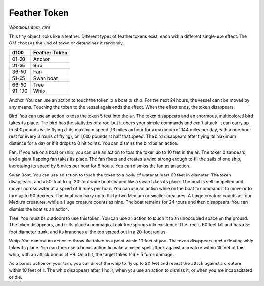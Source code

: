 Feather Token
~~~~~~~~~~~~~


.. https://stackoverflow.com/questions/11984652/bold-italic-in-restructuredtext

.. raw:: html

   <style type="text/css">
     span.bolditalic {
       font-weight: bold;
       font-style: italic;
     }
   </style>

.. role:: bi
   :class: bolditalic


*Wondrous item, rare*

This tiny object looks like a feather. Different types of feather tokens
exist, each with a different single-use effect. The GM chooses the kind
of token or determines it randomly.

+------------+---------------------+
| **d100**   | **Feather Token**   |
+============+=====================+
| 01-20      | Anchor              |
+------------+---------------------+
| 21-35      | Bird                |
+------------+---------------------+
| 36-50      | Fan                 |
+------------+---------------------+
| 51-65      | Swan boat           |
+------------+---------------------+
| 66-90      | Tree                |
+------------+---------------------+
| 91-100     | Whip                |
+------------+---------------------+

:bi:`Anchor`. You can use an action to touch the token to a boat or
ship. For the next 24 hours, the vessel can't be moved by any means.
Touching the token to the vessel again ends the effect. When the effect
ends, the token disappears.

:bi:`Bird`. You can use an action to toss the token 5 feet into the air.
The token disappears and an enormous, multicolored bird takes its place.
The bird has the statistics of a roc, but it obeys your simple commands
and can't attack. It can carry up to 500 pounds while flying at its
maximum speed (16 miles an hour for a maximum of 144 miles per day, with
a one-hour rest for every 3 hours of flying), or 1,000 pounds at half
that speed. The bird disappears after flying its maximum distance for a
day or if it drops to 0 hit points. You can dismiss the bird as an
action.

:bi:`Fan`. If you are on a boat or ship, you can use an action to toss
the token up to 10 feet in the air. The token disappears, and a giant
flapping fan takes its place. The fan floats and creates a wind strong
enough to fill the sails of one ship, increasing its speed by 5 miles
per hour for 8 hours. You can dismiss the fan as an action.

:bi:`Swan Boat`. You can use an action to touch the token to a body of
water at least 60 feet in diameter. The token disappears, and a 50-foot
long, 20-foot wide boat shaped like a swan takes its place. The boat is
self-propelled and moves across water at a speed of 6 miles per hour.
You can use an action while on the boat to command it to move or to turn
up to 90 degrees. The boat can carry up to thirty-two Medium or smaller
creatures. A Large creature counts as four Medium creatures, while a
Huge creature counts as nine. The boat remains for 24 hours and then
disappears. You can dismiss the boat as an action.

:bi:`Tree`. You must be outdoors to use this token. You can use an
action to touch it to an unoccupied space on the ground. The token
disappears, and in its place a nonmagical oak tree springs into
existence. The tree is 60 feet tall and has a 5-foot diameter trunk, and
its branches at the top spread out in a 20-foot radius.

:bi:`Whip`. You can use an action to throw the token to a point within
10 feet of you. The token disappears, and a floating whip takes its
place. You can then use a bonus action to make a melee spell attack
against a creature within 10 feet of the whip, with an attack bonus of
+9. On a hit, the target takes 1d6 + 5 force damage.

As a bonus action on your turn, you can direct the whip to fly up to 20
feet and repeat the attack against a creature within 10 feet of it. The
whip disappears after 1 hour, when you use an action to dismiss it, or
when you are incapacitated or die.

